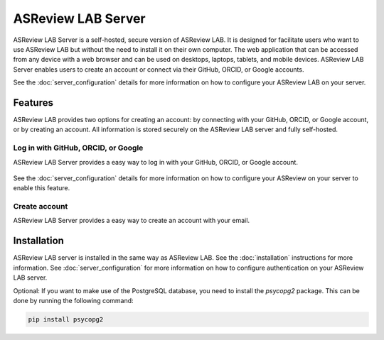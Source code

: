 ASReview LAB Server
===================

ASReview LAB Server is a self-hosted, secure version of ASReview LAB. It is
designed for facilitate users who want to use ASReview LAB but without the need
to install it on their own computer. The web application that can be accessed
from any device with a web browser and can be used on desktops, laptops,
tablets, and mobile devices. ASReview LAB Server enables users to create an
account or connect via their GitHub, ORCID, or Google accounts.

See the :doc:`server_configuration` details for more
information on how to configure your ASReview LAB on your server.

Features
--------

ASReview LAB provides two options for creating an account: by connecting with
your GitHub, ORCID, or Google account, or by creating an account. All
information is stored securely on the ASReview LAB server and fully self-hosted.

Log in with GitHub, ORCID, or Google
~~~~~~~~~~~~~~~~~~~~~~~~~~~~~~~~~~~~

ASReview LAB Server provides a easy way to log in with your GitHub, ORCID, or
Google account.

.. figure:: ../images/server_signin.png
	:alt: Sign in with GitHub, ORCID, or Google account

See the :doc:`server_configuration` details for more
information on how to configure your ASReview on your server to enable this
feature.

Create account
~~~~~~~~~~~~~~

ASReview LAB Server provides a easy way to create an account with your email.

.. figure:: ../images/server_email.png
   :alt: Create account with account and password

Installation
------------

ASReview LAB server is installed in the same way as ASReview LAB. See the
:doc:`installation` instructions for more information. See
:doc:`server_configuration` for more information on
how to configure authentication on your ASReview LAB server.

Optional: If you want to make use of the PostgreSQL database, you need to
install the `psycopg2` package. This can be done by running the following
command:

.. code-block:: bash

    pip install psycopg2

